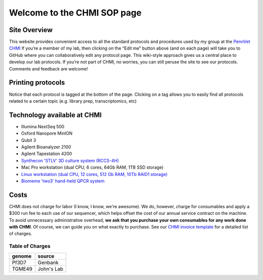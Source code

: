 =============================
Welcome to the CHMI SOP page
=============================

Site Overview
=============

This website provides convenient access to all the standard protocols and procedures used by my group at the `PennVet CHMI <http://hostmicrobe.org/>`_ If you’re a member of my lab, then clicking on the “Edit me” button above (and on each page) will take you to GitHub where you can collaboratively edit any protocol page. This wiki-style approach gives us a central place to develop our lab protocols. If you’re not part of CHMI, no worries, you can still peruse the site to see our protocols. Comments and feedback are welcome!

Printing protocols
==================
Notice that each protocol is tagged at the bottom of the page. Clicking on a tag allows you to easily find all protocols related to a certain topic (e.g. library prep, transcriptomics, etc)

Technology available at CHMI
============================
+ Illumina NextSeq 500
+ Oxford Nanopore MinION
+ Qubit 3
+ Agilent Bioanalyzer 2100
+ Agilent Tapestation 4200
+ `Synthecon 'STLV' 3D culture system (RCCS-4H)`_
+ Mac Pro workstation (dual CPU, 6 cores, 64Gb RAM, 1TB SSD storage)
+ `Linux workstation (dual CPU, 12 cores, 512 Gb RAM, 10Tb RAID1 storage)`_
+ `Biomeme 'two3' hand-held QPCR system`_

.. _Synthecon 'STLV' 3D culture system (RCCS-4H): http://synthecon.com/pages/autoclavable_vessel_culture_systems_rccs-4h_synthecon_25.asp
.. _Linux workstation (dual CPU, 12 cores, 512 Gb RAM, 10Tb RAID1 storage): https://chmi-sops.github.io/mydoc_linux.html
.. _Biomeme 'two3' hand-held QPCR system: http://biomeme.com/

Costs
=====
CHMI does not charge for labor (I know, I know, we're awesome). We do, however, charge for consumables and apply a $300 run fee to each use of our sequencer, which helps offset the cost of our annual service contract on the machine. To avoid unnecessary administrative overhead, **we ask that you purchase your own consumables for any work done with CHMI**. Of course, we can guide you on what exactly to purchase. See our `CHMI invoice template`_ for a detailed list of charges.

.. _CHMI invoice template: https://docs.google.com/spreadsheets/d/1nbye8xRZTtBthhm7E-KuhEXBz2E3VvOG1lmTpNpGJMA/edit?usp=sharing

Table of Charges
----------------

+--------+-------------+
| genome | source      |
+========+=============+
|  Pf3D7 | Genbank     |
+--------+-------------+
| TGME49 | John's Lab  |
+--------+-------------+



